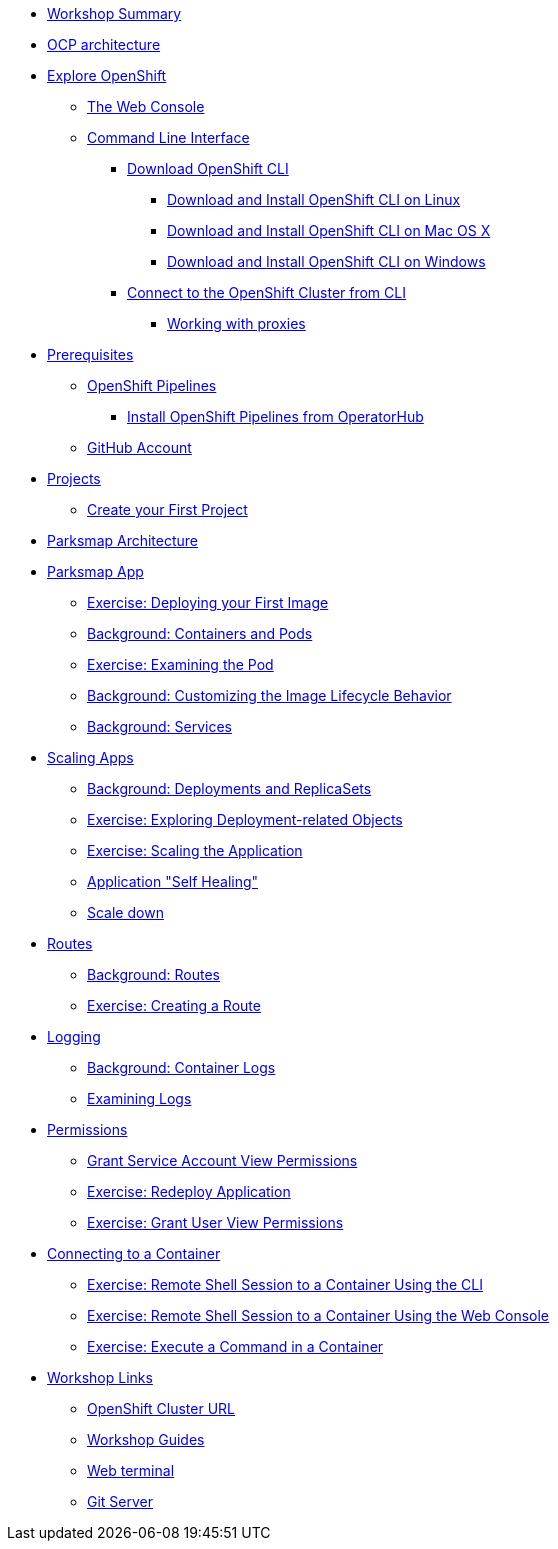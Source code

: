 * xref:common-workshop-summary.adoc[Workshop Summary]
* xref:common-environment.adoc[OCP architecture]
* xref:common-explore.adoc[Explore OpenShift]
** xref:common-explore.adoc#the_web_console[The Web Console]
** xref:common-explore.adoc#command_line_interface[Command Line Interface]
*** xref:common-explore.adoc#download_openshift_cli[Download OpenShift CLI]
**** xref:common-explore.adoc#download_and_install_openshift_cli_on_linux[Download and Install OpenShift CLI on Linux]
**** xref:common-explore.adoc#download_and_install_openshift_cli_on_mac[Download and Install OpenShift CLI on Mac OS X]
**** xref:common-explore.adoc#download_and_install_openshift_cli_on_windows[Download and Install OpenShift CLI on Windows]
*** xref:common-explore.adoc#connect_to_the_cluster_with_cli[Connect to the OpenShift Cluster from CLI]
**** xref:common-explore.adoc#working_with_proxies[Working with proxies]
* xref:prerequisites.adoc[Prerequisites]
** xref:prerequisites.adoc#openshift_pipelines[OpenShift Pipelines]
*** xref:prerequisites.adoc#install_openshift_pipelines_from_operatorhub[Install OpenShift Pipelines from OperatorHub]
** xref:prerequisites.adoc#github_account[GitHub Account]
* xref:projects.adoc[Projects]
** xref:projects#create_your_first_project[Create your First Project]
* xref:common-parksmap-architecture.adoc[Parksmap Architecture]
* xref:parksmap-container-image.adoc[Parksmap App]
** xref:parksmap-container-image.adoc#deploy_your_first_image[Exercise: Deploying your First Image]
** xref:parksmap-container-image.adoc#containers_and_pods[Background: Containers and Pods]
** xref:parksmap-container-image.adoc#examining_the_pod[Exercise: Examining the Pod]
** xref:parksmap-container-image.adoc#customizing_image_lifecycle_behavior[Background: Customizing the Image Lifecycle Behavior]
** xref:parksmap-container-image.adoc#services[Background: Services]
* xref:parksmap-scaling.adoc[Scaling Apps]
** xref:parksmap-scaling.adoc#deployments_and_replicasets[Background: Deployments and ReplicaSets]
** xref:parksmap-scaling.adoc#exploring_deployment_related_objects[Exercise: Exploring Deployment-related Objects]
** xref:parksmap-scaling.adoc#scaling_the_application[Exercise: Scaling the Application]
** xref:parksmap-scaling.adoc#application_self_healing[Application "Self Healing"]
** xref:parksmap-scaling.adoc#scale_down[Scale down]
* xref:parksmap-routes.adoc[Routes]
** xref:parksmap-routes.adoc#routes[Background: Routes]
** xref:parksmap-routes.adoc#creating_a_route[Exercise: Creating a Route]
* xref:parksmap-logging.adoc[Logging]
** xref:parksmap-logging.adoc#container_logs[Background: Container Logs]
** xref:parksmap-logging.adoc#examining_logs[Examining Logs]
* xref:parksmap-permissions.adoc[Permissions]
** xref:parksmap-permissions.adoc#grant_serviceaccount_view_permissions[Grant Service Account View Permissions]
** xref:parksmap-permissions.adoc#redeploy_application[Exercise: Redeploy Application]
** xref:parksmap-permissions.adoc#grant_user_view_permissions[Exercise: Grant User View Permissions]
* xref:parksmap-rsh.adoc[Connecting to a Container]
** xref:parksmap-rsh.adoc#remote_shell_session_to_container_using_cli[Exercise: Remote Shell Session to a Container Using the CLI]
** xref:parksmap-rsh.adoc#execute_command_in_container[Exercise: Remote Shell Session to a Container Using the Web Console]
** xref:parksmap-rsh.adoc#remote_shell_session_to_container_using_webconsole[Exercise: Execute a Command in a Container]
ifdef::lab[]
* xref:nationalparks-{lab}.adoc[Nationalparks {lab-name} App]
** xref:nationalparks-{lab}.adoc#source_to_image[Background: Source-to-Image (S2I)]
** xref:nationalparks-{lab}.adoc#creating_dotnet_application[Exercise: Creating a {lab-name} application]
*** xref:nationalparks-{lab}.adoc#add_to_project[Add to Project]
*** xref:nationalparks-{lab}.adoc#using_application_code_on_git_server[Using Application Code on a Git Server]
*** xref:nationalparks-{lab}.adoc#build_code_on_openshift[Build the Code on OpenShift]
* xref:nationalparks-{lab}-databases.adoc[Connecting to a Database]
** xref:nationalparks-{lab}-databases.adoc#storage[Background: Storage]
** xref:nationalparks-{lab}-databases.adoc#templates[Background: Templates]
** xref:nationalparks-{lab}-databases.adoc#create_mongodb_template[Exercise: Create MongoDB Template]
** xref:nationalparks-{lab}-databases.adoc#deploy_mongodb[Exercise: Deploy MongoDB]
** xref:nationalparks-{lab}-databases.adoc#exploring_openshift_magic[Exercise: Exploring OpenShift Magic]
** xref:nationalparks-{lab}-databases.adoc#data_data_everywhere[Exercise: Data, Data, Everywhere]
** xref:nationalparks-{lab}-databases.adoc#working_with_labels[Exercise: Working With Labels]
* xref:nationalparks-{lab}-application-health.adoc[Application Healthchecks]
** xref:nationalparks-{lab}-application-health.adoc#add_health_checks[Exercise: Add Health Checks]
* xref:nationalparks-{lab}-pipeline.adoc[Continuous Integration and Pipelines]
** xref:nationalparks-{lab}-pipeline.adoc#understanding_tekton[Understanding Tekton]
** xref:nationalparks-{lab}-pipeline.adoc#explore_pipeline[Explore Your Pipeline]
** xref:nationalparks-{lab}-pipeline.adoc#run_the_pipeline[Run the Pipeline]
* xref:nationalparks-{lab}-pipeline-codechanges-github.adoc[Automation with Pipelines]
** xref:nationalparks-{lab}-pipeline-codechanges-github.adoc#webhooks[Web Hooks]
** xref:nationalparks-{lab}-pipeline-codechanges-github.adoc#adding_triggers_to_your_pipeline[Adding Triggers to your Pipeline]
** xref:nationalparks-{lab}-pipeline-codechanges-github.adoc#configuring_github_webhooks[Exercise: Configuring GitHub Web Hooks]
** xref:nationalparks-{lab}-pipeline-codechanges-github.adoc#using_github_webhooks[Exercise: Using GitHub Web Hooks]
endif::[]
* xref:common-workshop-links.adoc[Workshop Links]
** xref:common-workshop-links.adoc#openshift_cluster_url[OpenShift Cluster URL]
** xref:common-workshop-links.adoc#workshop_guides[Workshop Guides]
** xref:common-workshop-links.adoc#web_terminal[Web terminal]
** xref:common-workshop-links.adoc#git_server[Git Server]
